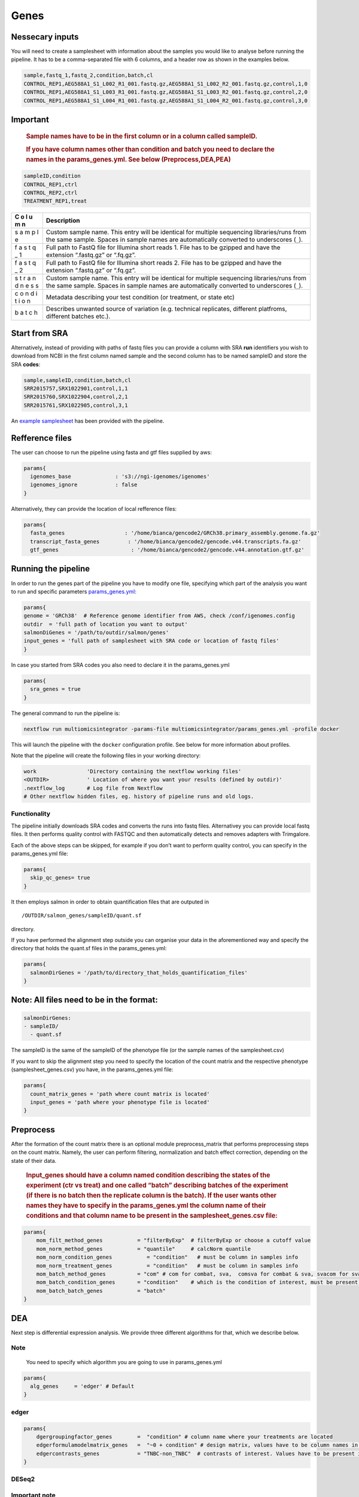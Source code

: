 Genes
=====


Nessecary inputs
----------------

You will need to create a samplesheet with information about the samples
you would like to analyse before running the pipeline. It has to be a
comma-separated file with 6 columns, and a header row as shown in the
examples below.

.. code:: console

   sample,fastq_1,fastq_2,condition,batch,cl
   CONTROL_REP1,AEG588A1_S1_L002_R1_001.fastq.gz,AEG588A1_S1_L002_R2_001.fastq.gz,control,1,0
   CONTROL_REP1,AEG588A1_S1_L003_R1_001.fastq.gz,AEG588A1_S1_L003_R2_001.fastq.gz,control,2,0
   CONTROL_REP1,AEG588A1_S1_L004_R1_001.fastq.gz,AEG588A1_S1_L004_R2_001.fastq.gz,control,3,0

Important
---------

   .. rubric:: Sample names have to be in the first column or in a
      column called sampleID.
      :name: sample-names-have-to-be-in-the-first-column-or-in-a-column-called-sampleid.

   .. rubric:: If you have column names other than **condition** and
      **batch** you need to declare the names in the params_genes.yml.
      See below (Preprocess,DEA,PEA)
      :name: if-you-have-column-names-other-than-condition-and-batch-you-need-to-declare-the-names-in-the-params_genes.yml.-see-below-preprocessdeapea

.. code:: console

   sampleID,condition
   CONTROL_REP1,ctrl
   CONTROL_REP2,ctrl
   TREATMENT_REP1,treat

+---+-------------------------------------------------------------------+
| C | Description                                                       |
| o |                                                                   |
| l |                                                                   |
| u |                                                                   |
| m |                                                                   |
| n |                                                                   |
+===+===================================================================+
|   | Custom sample name. This entry will be identical for multiple     |
|   | sequencing libraries/runs from the same sample. Spaces in sample  |
| s | names are automatically converted to underscores (``_``).         |
| a |                                                                   |
| m |                                                                   |
| p |                                                                   |
| l |                                                                   |
| e |                                                                   |
|   |                                                                   |
|   |                                                                   |
+---+-------------------------------------------------------------------+
|   | Full path to FastQ file for Illumina short reads 1. File has to   |
|   | be gzipped and have the extension “.fastq.gz” or “.fq.gz”.        |
| f |                                                                   |
| a |                                                                   |
| s |                                                                   |
| t |                                                                   |
| q |                                                                   |
| _ |                                                                   |
| 1 |                                                                   |
|   |                                                                   |
|   |                                                                   |
+---+-------------------------------------------------------------------+
|   | Full path to FastQ file for Illumina short reads 2. File has to   |
|   | be gzipped and have the extension “.fastq.gz” or “.fq.gz”.        |
| f |                                                                   |
| a |                                                                   |
| s |                                                                   |
| t |                                                                   |
| q |                                                                   |
| _ |                                                                   |
| 2 |                                                                   |
|   |                                                                   |
|   |                                                                   |
+---+-------------------------------------------------------------------+
|   | Custom sample name. This entry will be identical for multiple     |
|   | sequencing libraries/runs from the same sample. Spaces in sample  |
| s | names are automatically converted to underscores (``_``).         |
| t |                                                                   |
| r |                                                                   |
| a |                                                                   |
| n |                                                                   |
| d |                                                                   |
| n |                                                                   |
| e |                                                                   |
| s |                                                                   |
| s |                                                                   |
|   |                                                                   |
|   |                                                                   |
+---+-------------------------------------------------------------------+
|   | Metadata describing your test condition (or treatment, or state   |
|   | etc)                                                              |
| c |                                                                   |
| o |                                                                   |
| n |                                                                   |
| d |                                                                   |
| i |                                                                   |
| t |                                                                   |
| i |                                                                   |
| o |                                                                   |
| n |                                                                   |
|   |                                                                   |
|   |                                                                   |
+---+-------------------------------------------------------------------+
|   | Describes unwanted source of variation (e.g. technical            |
|   | replicates, different platfroms, different batches etc.).         |
| b |                                                                   |
| a |                                                                   |
| t |                                                                   |
| c |                                                                   |
| h |                                                                   |
|   |                                                                   |
|   |                                                                   |
+---+-------------------------------------------------------------------+

Start from SRA
--------------

Alternatively, instead of providing with paths of fastq files you
can provide a column with SRA **run** identifiers you wish to download
from NCBI in the first column named sample and the second column has to
be named sampleID and store the SRA **codes**:

.. code:: console

   sample,sampleID,condition,batch,cl
   SRR2015757,SRX1022901,control,1,1
   SRR2015760,SRX1022904,control,2,1
   SRR2015761,SRX1022905,control,3,1

An `example samplesheet <https://github.com/ASAGlab/MOI--An-integrated-solution-for-omics-analyses/blob/main/assets/samplesheet_genes.csv>`__ has been
provided with the pipeline.

Refference files
----------------

The user can choose to run the pipeline using fasta and gtf files
supplied by aws:

.. code:: bash

   params{
     igenomes_base              : 's3://ngi-igenomes/igenomes'
     igenomes_ignore            : false 
   }

Alternatively, they can provide the location of local refference files:

.. code:: bash

   params{
     fasta_genes                   : '/home/bianca/gencode2/GRCh38.primary_assembly.genome.fa.gz'
     transcript_fasta_genes         : '/home/bianca/gencode2/gencode.v44.transcripts.fa.gz'
     gtf_genes                       : '/home/bianca/gencode2/gencode.v44.annotation.gtf.gz'

Running the pipeline
--------------------

In order to run the genes part of the pipeline you have to modify one
file, specifying which part of the analysis you want to run and specific
parameters `params_genes.yml <https://github.com/ASAGlab/MOI--An-integrated-solution-for-omics-analyses/blob/main/params_genes.yml>`__:

.. code:: bash

   params{
   genome = 'GRCh38'  # Reference genome identifier from AWS, check /conf/igenomes.config
   outdir  = 'full path of location you want to output'
   salmonDiGenes = '/path/to/outdir/salmon/genes'
   input_genes = 'full path of samplesheet with SRA code or location of fastq files'
   }

In case you started from SRA codes you also need to declare it in the
params_genes.yml

.. code:: console

   params{
     sra_genes = true
   }

The general command to run the pipeline is:

.. code:: bash

   nextflow run multiomicsintegrator -params-file multiomicsintegrator/params_genes.yml -profile docker 

This will launch the pipeline with the ``docker`` configuration profile.
See below for more information about profiles.

Note that the pipeline will create the following files in your working
directory:

.. code:: bash

   work                'Directory containing the nextflow working files'
   <OUTDIR>            ' Location of where you want your results (defined by outdir)' 
   .nextflow_log       # Log file from Nextflow
   # Other nextflow hidden files, eg. history of pipeline runs and old logs.

Functionality
~~~~~~~~~~~~~

The pipeline initially downloads SRA codes and converts the runs into
fastq files. Alternativey you can provide local fastq files. It then
performs quality control with FASTQC and
then automatically detects and removes adapters with
Trimgalore.

Each of the above steps can be skipped, for example if you don’t want to
perform quality control, you can specify in the params_genes.yml file:

.. code:: bash

   params{
     skip_qc_genes= true
   }

It then employs salmon in order to
obtain quantification files that are outputed in
::

/OUTDIR/salmon_genes/sampleID/quant.sf 

directory.

If you have performed the alignment step outside you can organise your
data in the aforementioned way and specify the directory that holds the
quant.sf files in the params_genes.yml:

.. code:: bash

   params{
     salmonDirGenes = '/path/to/directory_that_holds_quantification_files'
   }

Note: All files need to be in the format:
-----------------------------------------

.. code:: plaintext

   salmonDirGenes:
   - sampleID/  
     - quant.sf

The sampleID is the same of the sampleID of the phenotype file (or the
sample names of the samplesheet.csv)

If you want to skip the alignment step you need to specify the location
of the count matrix and the respective phenotype (samplesheet_genes.csv)
you have, in the params_genes.yml file:

.. code:: bash

   params{
     count_matrix_genes = 'path where count matrix is located'
     input_genes = 'path where your phenotype file is located'
   }

Preprocess
----------

After the formation of the count matrix there is an optional module 
preprocess_matrix that performs preprocessing steps on the count matrix. 
Namely, the user can perform filtering, normalization and batch effect correction, 
depending on the state of their data.

   .. rubric:: Input_genes should have a column named condition
      describing the states of the experiment (ctr vs treat) and one
      called “batch” describing batches of the experiment (if there is
      no batch then the replicate column is the batch). If the user
      wants other names they have to specify in the
      params_genes.yml the column name of their conditions and that
      column name to be present in the samplesheet_genes.csv file:
      :name: input_genes-should-have-a-column-named-condition-describing-the-states-of-the-experiment-ctr-vs-treat-and-one-called-batch-describing-batches-of-the-experiment-if-there-is-no-batch-then-the-replicate-column-is-the-batch.-if-the-user-wants-other-names-they-have-to-specify-in-the-params_genes.yml-the-column-name-of-their-conditions-and-that-column-name-to-be-present-in-the-samplesheet_genes.csv-file

.. code:: bash


   params{
       mom_filt_method_genes           = "filterByExp"  # filterByExp or choose a cutoff value
       mom_norm_method_genes           = "quantile"     # calcNorm quantile
       mom_norm_condition_genes           = "condition"   # must be column in samples info 
       mom_norm_treatment_genes           = "condition"   # must be column in samples info 
       mom_batch_method_genes          = "com" # com for combat, sva,  comsva for combat & sva, svacom for sva and comba, none
       mom_batch_condition_genes       = "condition"    # which is the condition of interest, must be present in columns of sample info
       mom_batch_batch_genes           = "batch"  
   }

DEA
---

Next step is differential expression analysis. We provide
three different algorithms for that, which we describe below.

Note
~~~~

   You need to specify which algorithm you are going to use in
   params_genes.yml

.. code:: bash

   params{
     alg_genes     = 'edger' # Default
   }

edger
~~~~~~~~~~~~~~~~~~~~~~~~~~~~~~~~~~~~~~~~

.. code:: bash

   params{
       dgergroupingfactor_genes        =  "condition" # column name where your treatments are located
       edgerformulamodelmatrix_genes   =  "~0 + condition" # design matrix, values have to be column names in samplesheet_genes.csv
       edgercontrasts_genes            = "TNBC-non_TNBC"  # contrasts of interest. Values have to be present in the samplesheet_genes.csv
   }

DESeq2
~~~~~~~~~~~~~~~~~~~~~~~~~~~~~~~~~~~~~~~~~~

**Important note**
~~~~~~~~~~~~~~~~~~

   For DESeq2 to run, the column of the treatments in
   the samplesheet_genes.csv has to be named **condition** and the
   batches **batch**

.. code:: bash

   params{
       batchdeseq2_genes               = false # perform batch effect correction
       deseqFormula_genes              = "~0 + condition"  # design matrix, values have to be column names in samlesInfo_genes.txt
       con1_genes                     = "mkc"   # control, has to be cell in samplesinfo
       con2_genes                     = "dmso"  # treatment, has to be cell in samplesinfo
       deseq2single_matrix             = true   # if the input is a single matrix or a directory of files
   }

RankProduct rankprod
~~~~~~~~~~~~~~~~~~~~~~~~~~~~~~~~~~~~~~~~~~~~~~~~~~~~

Inputs for to run RankProduct are the same, with a single difference:
The **condition column** has to be named **cl** and the user has to
asign **0 to controls and 1 to treatments**

.. code:: console

   sampleID,cl
   CONTROL_REP1,1
   CONTROL_REP2,1
   TREATMENT_REP1,0

or if you started from SRA codes

.. code:: console

   sampleID,cl
   SRX1022911,0
   SRX1022917,0
   SRX1022920,1

PEA
---

Last step of the analysis is to perform pathway enrichment analysis with
clusterprofiler or biotranslator.


.. code:: bash

   params{
       features                         = null # if you want to perform clusterprofiler as a standalone tool, specify directory of features here
       alg                        = "edger" # algoritmh you used to perform differential expression analysis or mcia
       genes_genespval                  = 1 # pval cutoff for genes
       mirna_genespval                  = 1 # pval cutoff for miRNA
       proteins_genespval               = 0.5 # pval cutoff for proteins
       lipids_genespval                 = 0.5 # pval cutoff for lipids
   }

bash

::

   params{
       // BIOTRANSLATOR
       pea_genes      = "biotranslator"
       biotrans_genes_organism          = "hsapiens"
       biotrans_genes_keytype          = "gene_symbol"
       biotrans_genes_ontology         = "GO" // MGIMP, Reactome
   }


